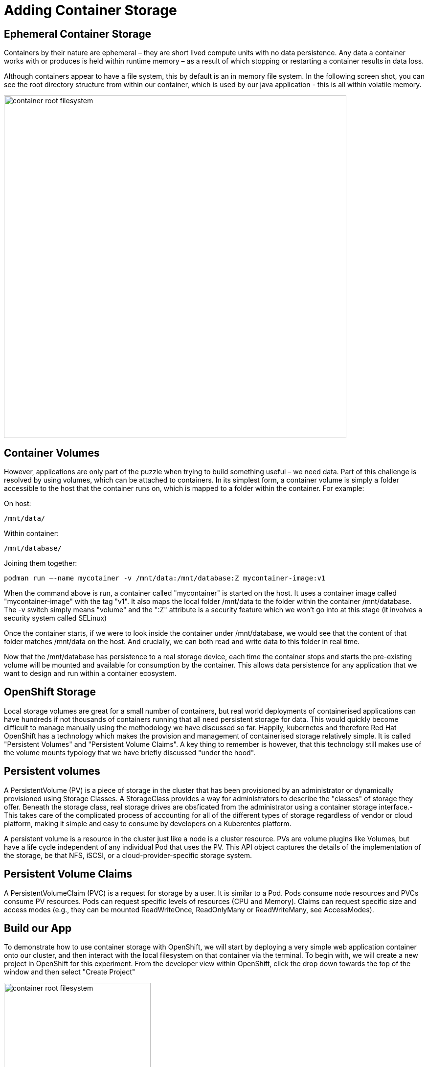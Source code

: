= Adding Container Storage
:navtitle: Adding container Storage

[#ephemeral_container_storage]
== Ephemeral Container Storage

Containers by their nature are ephemeral – they are short lived compute units with no data persistence. Any data a container works with or produces is held within runtime memory – as a result of which stopping or restarting a container results in data loss.

Although containers appear to have a file system, this by default is an in memory file system. In the following screen shot, you can see the root directory structure from within our container, which is used by our java application - this is all within volatile memory.

image::08-01-container-filesystem.png[container root filesystem,700,align="center"]


[#container_volumes]
== Container Volumes


However, applications are only part of the puzzle when trying to build something useful – we need data. Part of this challenge is resolved by using volumes, which can be attached to containers. In its simplest form, a container volume is simply a folder accessible to the host that the container runs on, which is mapped to a folder within the container. For example:


On host:

[.console-output]
[source,bash]
----
/mnt/data/
----

Within container:
[.console-output]
[source,bash]
----
/mnt/database/
----


Joining them together:

[.console-output]
[source,bash]
----
podman run –-name mycotainer -v /mnt/data:/mnt/database:Z mycontainer-image:v1
----

When the command above is run, a container called "mycontainer" is started on the host. It uses a container image called "mycontainer-image" with the tag "v1". It also maps the local folder /mnt/data to the folder within the container /mnt/database. The -v switch simply means "volume" and the ":Z" attribute is a security feature which we won't go into at this stage (it involves a security system called SELinux)

Once the container starts, if we were to look inside the container under /mnt/database, we would see that the content of that folder matches /mnt/data on the host. And crucially, we can both read and write data to this folder in real time. 

Now that the /mnt/database has persistence to a real storage device, each time the container stops and starts the pre-existing volume will be mounted and available for consumption by the container. This allows data persistence for any application that we want to design and run within a container ecosystem.


[#openshift_storage]
== OpenShift Storage

Local storage volumes are great for a small number of containers, but real world deployments of containerised applications can have hundreds if not thousands of containers running that all need persistent storage for data. This would quickly become difficult to manage manually using the methodology we have discussed so far. Happily, kubernetes and therefore Red Hat OpenShift has a technology which makes the provision and management of containerised storage relatively simple. It is called "Persistent Volumes" and "Persistent Volume Claims". A key thing to remember is however, that this technology still makes use of the volume mounts typology that we have briefly discussed "under the hood".

[#persistent_volumes]
== Persistent volumes

A PersistentVolume (PV) is a piece of storage in the cluster that has been provisioned by an administrator or dynamically provisioned using Storage Classes. A StorageClass provides a way for administrators to describe the "classes" of storage they offer. Beneath the storage class, real storage drives are obsficated from the administrator using a container storage interface.-  This takes care of the complicated process of accounting for all of the different types of storage regardless of vendor or cloud platform, making it simple and easy to consume by developers on a Kuberentes platform.

A persistent volume is a resource in the cluster just like a node is a cluster resource. PVs are volume plugins like Volumes, but have a life cycle independent of any individual Pod that uses the PV. This API object captures the details of the implementation of the storage, be that NFS, iSCSI, or a cloud-provider-specific storage system.

[#persistent_volume_claims]
== Persistent Volume Claims

A PersistentVolumeClaim (PVC) is a request for storage by a user. It is similar to a Pod. Pods consume node resources and PVCs consume PV resources. Pods can request specific levels of resources (CPU and Memory). Claims can request specific size and access modes (e.g., they can be mounted ReadWriteOnce, ReadOnlyMany or ReadWriteMany, see AccessModes).

[#build_our_app]
== Build our App

To demonstrate how to use container storage with OpenShift, we will start by deploying a very simple web application container onto our cluster, and then interact with the local filesystem on that container via the terminal. To begin with, we will create a new project in OpenShift for this experiment. From the developer view within OpenShift, click the drop down towards the top of the window and then select "Create Project"

image::08-02-create-project.png[container root filesystem,300,align="center"]

We will call this project:

[.console-input]
[source,bash,subs="+attributes"]
----
bootcamp-webserver
----


image::08-03-create-project-name.png[Enter a project name,400,align="center"]


With a blank project created, we will now create a deployment from the developer view, using the import from git strategy. We will also specify a container file which will define and create our application for us. Start by selecting the "Import from Git" option (make sure you are in "Developer View") as shown below:

image::08-04-import-from-git.png[import from git,300,align="center"]

We will now enter the git repository url that contains the code we are going to deploy to our cluster:


[.console-input]
[source,bash,subs="+attributes"]
----
https://github.com/mkimberley/bootcamp_webserver.git
----

image::08-05-git-repo-name.png[container root filesystem,700,align="center"]

We need to click "Edit import Strategy" and choose "Dockerfile"


We now need to tell OpenShift that we wish to specify a container file. The file "Containerfile" is at the root of the git repository we are using, and contains the build steps to make our container image, the contents of which are as follows:

[.console-input]
[source]
----
FROM golang:latest

# Add Maintainer Info
LABEL maintainer="Matt Kimberley <mattkimberley84@gmail.com>"

# Copy the source
RUN mkdir /app
COPY src/ /app
COPY go.mod /app
WORKDIR /app

# Build the Go app
RUN go get github.com/mkimberley/bootcamp_websever
RUN go get github.com/gin-gonic/gin
RUN go build -o main .

# Create a working folder
RUN mkdir /data
RUN chmod -R 777 /data

# Expose port 8080 to the outside world
EXPOSE 8080/tcp

# Command to run the executable
CMD ["/app/main"]
----

In essence, the above choses a base container image to start from (golang:latest in our case) and then specifies a number of "layers" to add onto that base image which represent our customisation to deploy our application source code.

The last command defines what the container should do when it is started - in this case, run a binary file called "main" which was compiled by the go compiler during our container build process.

Once the container image is built, OpenShift will store the image in its internal container image repository and then proceed to automatically create the necessary Kubernetes objects to run our container imagine - including the deployment, service and OpenShift route objects. OpenShift builds really simplify the process of getting application code into production quickly for developers.


[TIP]
.A note on Dockerfiles
====
You may encounter the term "Dockerfile" which was traditionally used to define how a container image should be built. However, Dockerfiles are now largely superseded by Containerfiles which are backwards compatible with the traditional Dockerfile. You will learn more about the container build process in section 10 of this course.
====

Specify the container image file as follows:

image::08-06-containerfile.png[container root filesystem,700,align="center"]


Next, we click the blue "Create" button at the bottom of the page that will start the build process.

You will see the application build is in progress:

image::08-06a-building.png[app building,700,align="center"]


[#test_storage_persistance]
== Test our Storage persistance

Now that we have a container running inside of OpenShift we can investigate how OpenShift handles storage persistence following on from what we learnt earlier.

=== Step 1 - Without a Persistent Volume

Firstly, lets investigate persistence without a Persistent Volume attached to our container. We'll start by accessing the terminal for our running container. We firstly need to ensure that we have switched from "Developer View", to "Administrator View" (Top left drop down menu). Next, choose the menu option "Pods" from the "Workloads" drop down on the left hand side of the screen. You should see two pods, one in a "Running" status and the other in a "Completed" status. Click the name of the pod which has the status "Running".

We now want to access the terminal, so choose that tab.

For this test we are simply going to create a text file on the filesystem, scale the pod down and then back up and see if our change has persisted.

Once in the terminal type the following:

[.console-input]
[source,bash,subs="+attributes"]
----
echo "Testing Persistence" > /data/test.txt
----

The above command simple creates a text file called "test.txt" in the folder "data", that contains the message "Testing Persistence".

Once that file is created, we'll verify everything went to plan:

[.console-input]
[source,bash,subs="+attributes"]
----
cat /data/test.txt
----

You should have the message "Testing Persistence" displayed in the terminal window. (We have used cat in this exmaple, to read the contents of test.txt and display to our terminal window)

[TIP]
.A note on stdin and stdout
====
We have just used two linux commands, echo and cat which make use of input and output streams within Linux known as stdin and stdout. You can read more here:
http://www.howtogeek.com/435903/what-are-stdin-stdout-and-stderr-on-linux/[stdin, stdout,stderr]
====


image::08-07-verify-test.png[container root filesystem,700,align="center"]

This should not be a suprise at this point, as the container is currently running within the pod. Remember, this filesystem is volatile - it is in memory and not actually persisted to any storage device. We can demonstrate this by "restarting the container". - We don't actually restart containers, we destroy and rebuild them. To do this, we will "scale down" our "deployment". 

Whilst in the "Administrator" view, choose the drop down menu "Workloads" and then selected "Deployments". You should see the deployment that represents our running application listed as "bootcamp-webserver-git". Select the name (which is a link) and you should see beneath "Deployment details" a pair of "up and down" controls. This simply controls how many pods are deployed within the deployment. Scale this down to zero, which will destroy our current running container.

image::08-08-scale-down-pod.png[container root filesystem,300,align="center"]

And next, scale the deployment back up to one, which will recreate our container.

image::08-09-scale-up-pod.png[container root filesystem,300,align="center"]

With the container running again we will re-run our simple test of taking the content of the file "test.txt" and display it on the terminal window. Head over to the terminal window for the newly created container. (Workloads -> Pods -> (select pod) -> Terminal)

And simply enter:

[.console-input]
[source,bash,subs="+attributes"]
----
cat /data/test.txt
----

You should see:

image::08-10-test-persistence.png[container root filesystem,700,align="center"]

Which confirms what we have discussed so far. By default, containers are ephemeral and do not have persistent storage. To make useful applications they need to either connect to an external data source (such as a database) or, have a volume mounted to them for persistence.

=== Step 2 - With a Persistent Volume

Now we will solve the problem of data persistence by using OpenShift to provide a persistent volume to our container. 

Choose the "Workloads" drop down once more and then select "Deployments". Towards the far right of the window you should be able to see an options menu in the form of a kebab menu.:

image::08-11b-deployment-storage.png[container root filesystem,700,align="center"]

Choose "Add Storage".

Next, we need to configure what type of storage we want to use. We could, use an existing storage claim if we had one but we want to create a new claim. Choose "Create new Claim".

Once we select "Create new claim", we will see a number of options expand. The first option defines our StorageClass. In the screen shot this is of type "gp2" which represents a type of cloud storage in Amazon Web Services (AWS) that is specific to AWS. StorageClasses allow us to abstract a layer of complexity away for us by not having to worry about the differences between the different combinations of storage and storage vendor. - This could be Auzre, Google Cloud, NetAPP storage etc - as long as the storage adheres to a set of standards specifically designed for Kubernetes, OpenShift will be able to use it.

We need to name our PersistentVolumeClaim, enter:

[.console-input]
[source]
----
bootcamp-webserver-pvc
----

Choose a size of 1 GiB.

Next, we will specify the mount path. As mentioned earlier, we map a volume to a path inside our container's filesystem. It is the /data directory that we want to make persistent, so enter:

[.console-input]
[source]
----
/data
----

We should have the following at this stage:



image::08-11c-add-storage-details.png[storage details,800,align="center"]

Click save. Once the persistent volume claim has been submitted, the OpenShift user interface will switch back to the deployment depicting that a scaling event has started:

image::08-12-pvc-post-scale.png[container root filesystem,700,align="center"]

Once the pod has scaled, we can once again try our test from earlier. Switch to the terminal for the container, and create a text file within the /data folder which we have defined as a persistently mounted volume. As before amend the deployment to scale the pod down to zero, and then back to one. Investigate and see that the file this time, has persisted.


image::08-13-testing-pvc.png[container root filesystem,700,align="center"]

[#add_storage_to_workshop]
== Adding a persistent volume to our Bootcamp app

For the next stages of this course, we need to add some persistent storage to our bootcampapp deploy. Switch to the project that you deployed the Open JDK Bootcamp application to previously in section three. As before, in Administrator view, choose "Workloads" and then "Deployments".

You should see a deployment similar to the following:

image::08-14-bootcamp-deployment.png[deployment filesystem,700,align="center"]

As before we are going to create a PersistentVolumeClaim using a StorageClass. From the kebab icon menu, choose "Add Storage". We will use the same options as before, however with the PersistentVolumeClaim name:

[.console-input]
[source]
----
bootcampapp-pvc
----

As follows:

image::08-15-bootcamp-storage-details.png[storage details filesystem,700,align="center"]

After OpenShift scales the pod down and then back up again, the bootcamp application from this point forward will have persistent storage if the /data directory is used within the container's internal filesystem


[NOTE]
====
If you would like to learn more in depth about storage within Kubernetes / OpenShift, please read the following documentation provided by the Kubernetes community:
https://kubernetes.io/docs/concepts/storage/persistent-volumes/
====